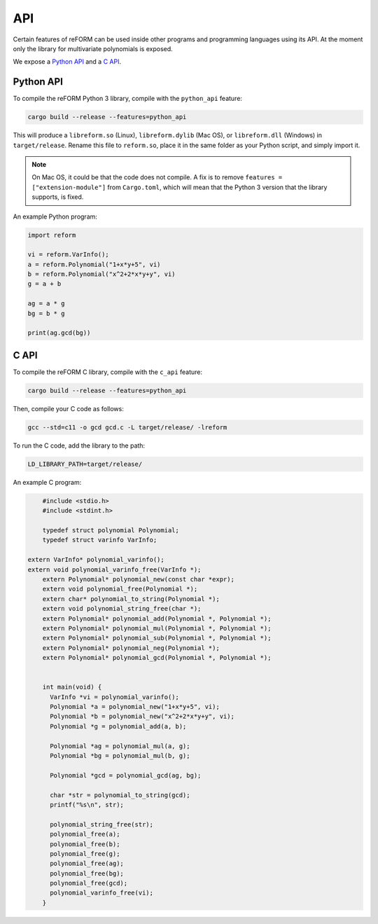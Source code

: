===
API
===

Certain features of reFORM can be used inside other programs
and programming languages using its API. At the moment only
the library for multivariate polynomials is exposed.

We expose a `Python API`_ and a `C API`_.

Python API
##########

To compile the reFORM Python 3 library, compile with the ``python_api`` feature:

.. code-block:: bash

	cargo build --release --features=python_api

This will produce a ``libreform.so`` (Linux), ``libreform.dylib`` (Mac OS),
or ``libreform.dll`` (Windows) in ``target/release``. Rename this file to ``reform.so``, place it in the same folder as your Python script, and simply import it.

.. note:: 
	On Mac OS, it could be that the code does not compile. A fix is to remove ``features = ["extension-module"]`` from ``Cargo.toml``, which will mean
	that the Python 3 version that the library supports, is fixed.

An example Python program:

.. code-block:: python

	import reform

	vi = reform.VarInfo();
	a = reform.Polynomial("1+x*y+5", vi)
	b = reform.Polynomial("x^2+2*x*y+y", vi)
	g = a + b

	ag = a * g
	bg = b * g

	print(ag.gcd(bg))


C API
########

To compile the reFORM C library, compile with the ``c_api`` feature:

.. code-block:: bash

	cargo build --release --features=python_api

Then, compile your C code as follows:

.. code-block:: bash

	gcc --std=c11 -o gcd gcd.c -L target/release/ -lreform

To run the C code, add the library to the path:

.. code-block:: bash

	LD_LIBRARY_PATH=target/release/

An example C program:

.. code-block:: c

	#include <stdio.h>
	#include <stdint.h>

	typedef struct polynomial Polynomial;
	typedef struct varinfo VarInfo;

    extern VarInfo* polynomial_varinfo();
    extern void polynomial_varinfo_free(VarInfo *);
	extern Polynomial* polynomial_new(const char *expr);
	extern void polynomial_free(Polynomial *);
	extern char* polynomial_to_string(Polynomial *);
	extern void polynomial_string_free(char *);
	extern Polynomial* polynomial_add(Polynomial *, Polynomial *);
	extern Polynomial* polynomial_mul(Polynomial *, Polynomial *);
	extern Polynomial* polynomial_sub(Polynomial *, Polynomial *);
	extern Polynomial* polynomial_neg(Polynomial *);
	extern Polynomial* polynomial_gcd(Polynomial *, Polynomial *);


	int main(void) {
	  VarInfo *vi = polynomial_varinfo();
	  Polynomial *a = polynomial_new("1+x*y+5", vi);
	  Polynomial *b = polynomial_new("x^2+2*x*y+y", vi);
	  Polynomial *g = polynomial_add(a, b);

	  Polynomial *ag = polynomial_mul(a, g);
	  Polynomial *bg = polynomial_mul(b, g);

	  Polynomial *gcd = polynomial_gcd(ag, bg);

	  char *str = polynomial_to_string(gcd);
	  printf("%s\n", str);

	  polynomial_string_free(str);
	  polynomial_free(a);
	  polynomial_free(b);
	  polynomial_free(g);
	  polynomial_free(ag);
	  polynomial_free(bg);
	  polynomial_free(gcd);
	  polynomial_varinfo_free(vi);
	}